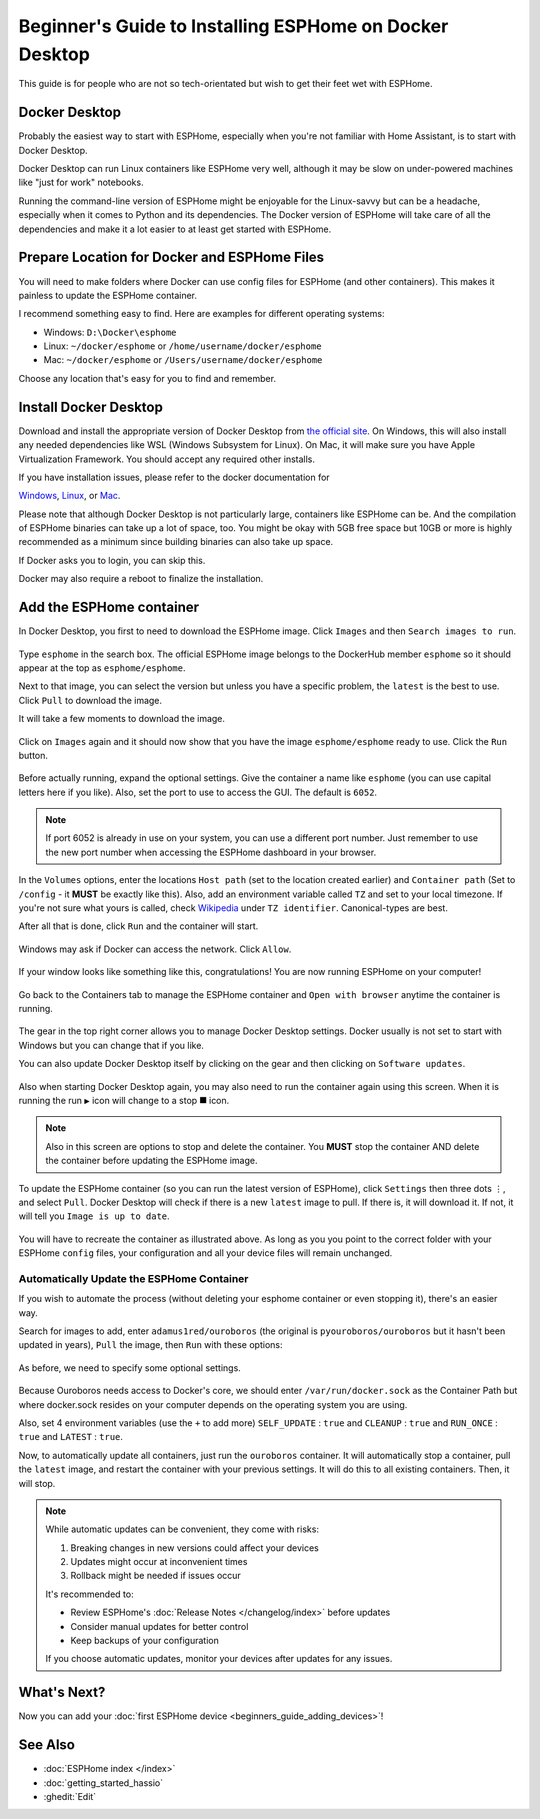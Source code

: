 Beginner's Guide to Installing ESPHome on Docker Desktop
========================================================

.. seo::
    :description: A step-by-step beginner's guide to installing and running ESPHome on Docker Desktop, with detailed instructions for Windows, Mac, and Linux users.
    :image: docker-mark-blue.svg

This guide is for people who are not so tech-orientated but wish to get their feet wet with ESPHome.

Docker Desktop
--------------

Probably the easiest way to start with ESPHome, especially when you're not familiar with Home Assistant, is to start with Docker Desktop.

Docker Desktop can run Linux containers like ESPHome very well, although it may be slow on under-powered machines like "just for work" notebooks.

Running the command-line version of ESPHome might be enjoyable for the Linux-savvy but can be a headache, especially when it comes to Python and its dependencies.
The Docker version of ESPHome will take care of all the dependencies and make it a lot easier to at least get started with ESPHome.

Prepare Location for Docker and ESPHome Files
---------------------------------------------

You will need to make folders where Docker can use config files for ESPHome (and other containers).  This makes it painless to update the ESPHome container.

I recommend something easy to find. Here are examples for different operating systems:

* Windows: ``D:\Docker\esphome``
* Linux: ``~/docker/esphome`` or ``/home/username/docker/esphome``
* Mac: ``~/docker/esphome`` or ``/Users/username/docker/esphome``

Choose any location that's easy for you to find and remember.

Install Docker Desktop
----------------------

Download and install the appropriate version of Docker Desktop from `the official site <https://www.docker.com/products/docker-desktop/>`__.
On Windows, this will also install any needed dependencies like WSL (Windows Subsystem for Linux).  On Mac, it will make sure you have
Apple Virtualization Framework.  You should accept any required other installs.

If you have installation issues, please refer to the docker documentation for

`Windows  <https://docs.docker.com/desktop/install/windows-install/>`__,
`Linux <https://docs.docker.com/desktop/install/linux/>`__, or
`Mac <https://docs.docker.com/desktop/install/mac-install/>`__.

Please note that although Docker Desktop is not particularly large, containers like ESPHome can be. And the compilation of ESPHome binaries
can take up a lot of space, too. You might be okay with 5GB free space but 10GB or more is highly recommended as a minimum since building
binaries can also take up space.

If Docker asks you to login, you can skip this.

Docker may also require a reboot to finalize the installation.

Add the ESPHome container
-------------------------

In Docker Desktop, you first to need to download the ESPHome image.  Click ``Images`` and then ``Search images to run``.

.. figure:: images/noob_docker_1.png
    :align: center
    :width: 95.0%
    :alt: Docker Desktop window with circle around "Images" and "Search images to run"

Type ``esphome`` in the search box.  The official ESPHome image belongs to the DockerHub member ``esphome`` so it should appear at the top as ``esphome/esphome``.

Next to that image, you can select the version but unless you have a specific problem, the ``latest`` is the best to use.  Click ``Pull`` to download the image.

It will take a few moments to download the image.

.. figure:: images/noob_docker_2.png
    :align: center
    :width: 95.0%
    :alt: Docker Desktop search window with circle around "esphome" in the search box, a circle around "esphome/esphome", and a circle around "Pull"

Click on ``Images`` again and it should now show that you have the image ``esphome/esphome`` ready to use.  Click the ``Run`` button.

.. figure:: images/noob_docker_3.png
    :align: center
    :width: 95.0%
    :alt: Docker Desktop window with circle around "Images" and "Run" button

Before actually running, expand the optional settings. Give the container a name like ``esphome`` (you can use capital letters here if you like).
Also, set the port to use to access the GUI.  The default is ``6052``.

.. note::

    If port 6052 is already in use on your system, you can use a different port number.
    Just remember to use the new port number when accessing the ESPHome dashboard in your browser.

In the ``Volumes`` options, enter the locations ``Host path`` (set to the location created earlier) and ``Container path`` (Set to ``/config`` - it **MUST** be exactly like this).
Also, add an environment variable called ``TZ`` and set to your local timezone.  If you're not sure what yours is called, check
`Wikipedia <https://en.wikipedia.org/wiki/List_of_tz_database_time_zones>`_ under ``TZ identifier``.  Canonical-types are best.

After all that is done, click ``Run`` and the container will start.

.. figure:: images/noob_docker_4.png
    :align: center
    :width: 95.0%
    :alt: Docker Desktop run window with Optional Settings expanded and a circles around "Container Name" set to "esphome" and "Host port" set to 6052 and "Host path" set to "D:\Docker\esphome" and "Container path" set to "/config" and Variable set to "TZ" and "Value" set to "Asia/Seoul"

Windows may ask if Docker can access the network.  Click ``Allow``.

.. figure:: images/noob_docker_4b.png
    :align: center
    :width: 50.0%
    :alt: Windows Security warning asking if Docker Desktop Backend should have network access

If your window looks like something like this, congratulations!  You are now running ESPHome on your computer!

.. figure:: images/noob_docker_5.png
    :align: center
    :width: 95.0%
    :alt: Docker Desktop showing the container running

Go back to the Containers tab to manage the ESPHome container and ``Open with browser`` anytime the container is running.

.. figure:: images/noob_docker_6.png
    :align: center
    :width: 95.0%
    :alt: Docker Desktop showing running containers with a circle around "Containers" and another circle around ⋮ and an arrow pointing to "Open with browser"

The gear in the top right corner allows you to manage Docker Desktop settings.  Docker usually is not set to start with Windows but you can change that if you like.

You can also update Docker Desktop itself by clicking on the gear and then clicking on ``Software updates``.

.. figure:: images/noob_docker_7.png
    :align: center
    :width: 95.0%
    :alt: Docker Desktop showing running containers with circles around the Settings gear icon and the Run icon and the delete icon

Also when starting Docker Desktop again, you may also need to run the container again using this screen.  When it is running the run ``▶`` icon will change to a stop ``⯀`` icon.

.. note::

    Also in this screen are options to stop and delete the container.  You **MUST** stop the container AND delete the container before updating the ESPHome image.

To update the ESPHome container (so you can run the latest version of ESPHome), click ``Settings`` then three dots ``⋮``,
and select ``Pull``.  Docker Desktop will check if there is a new ``latest`` image to pull. If there is, it will download it.
If not, it will tell you ``Image is up to date``.

.. figure:: images/noob_docker_8.png
    :align: center
    :width: 95.0%
    :alt: Docker Desktop showing Images with a circle around "Images" and another circle around ⋮ and an arrow pointing to "Pull"

You will have to recreate the container as illustrated above.  As long as you you point to the correct folder with your ESPHome ``config`` files,
your configuration and all your device files will remain unchanged.

Automatically Update the ESPHome Container
******************************************

If you wish to automate the process (without deleting your esphome container or even stopping it), there's an easier way.

Search for images to add, enter ``adamus1red/ouroboros`` (the original is ``pyouroboros/ouroboros`` but it hasn't been updated in years),
``Pull`` the image, then ``Run`` with these options:


.. figure:: images/noob_docker_9.png
    :align: center
    :width: 95.0%
    :alt: Docker Desktop showing Images with arrow pointing to the "search bar"

As before, we need to specify some optional settings.

.. figure:: images/noob_docker_9b.png
    :align: center
    :width: 95.0%
    :alt: Docker Desktop showing Run a New Container named "ouroboros" with "Host Path" and "Container Path" set and 4 environment variables

Because Ouroboros needs access to Docker's core, we should enter ``/var/run/docker.sock`` as the Container Path but where docker.sock resides
on your computer depends on the operating system you are using.

.. tabs::

    .. tab:: Windows

        Enter ``//var/run/docker.sock`` as the Host Path.

        *Note the double //.*

    .. tab:: Linux

        Enter ``/var/run/docker.sock`` as the Host Path.

        *This should work for most cases.*

    .. tab:: MacOS

        Enter ``/var/run/docker.sock`` as the Host Path.

        *The author does not have a Mac so this is untested.*

Also, set 4 environment variables (use the ``+`` to add more) ``SELF_UPDATE`` : ``true`` and ``CLEANUP`` : ``true`` and ``RUN_ONCE`` : ``true`` and ``LATEST`` : ``true``.

Now, to automatically update all containers, just run the ``ouroboros`` container.  It will automatically stop a container, pull the ``latest`` image,
and restart the container with your previous settings.  It will do this to all existing containers. Then, it will stop.

.. note::

    While automatic updates can be convenient, they come with risks:
    
    1. Breaking changes in new versions could affect your devices
    2. Updates might occur at inconvenient times
    3. Rollback might be needed if issues occur
    
    It's recommended to:
    
    * Review ESPHome's :doc:`Release Notes </changelog/index>` before updates
    * Consider manual updates for better control
    * Keep backups of your configuration
    
    If you choose automatic updates, monitor your devices after updates for any issues.

What's Next?
------------

Now you can add your :doc:`first ESPHome device <beginners_guide_adding_devices>`!

See Also
--------

- :doc:`ESPHome index </index>`
- :doc:`getting_started_hassio`
- :ghedit:`Edit`
